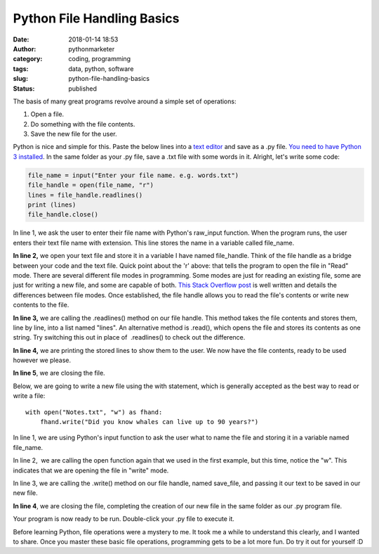 Python File Handling Basics
###########################
:date: 2018-01-14 18:53
:author: pythonmarketer
:category: coding, programming
:tags: data, python, software
:slug: python-file-handling-basics
:status: published

The basis of many great programs revolve around a simple set of operations:

#. Open a file.
#. Do something with the file contents.
#. Save the new file for the user.

Python is nice and simple for this. Paste the below lines into a `text editor <https://www.google.com/search?q=text+editor&oq=text+edit&aqs=chrome.0.0j69i57j0l4.2054j0j7&sourceid=chrome&ie=UTF-8>`__ and save as a .py file. `You need to have Python 3 installed <https://github.com/BurntSushi/nfldb/wiki/Python-&-pip-Windows-installation>`__. In the same folder as your .py file, save a .txt file with some words in it. Alright, let's write some code:

.. code-block:: python

   file_name = input("Enter your file name. e.g. words.txt")
   file_handle = open(file_name, "r")
   lines = file_handle.readlines()
   print (lines)
   file_handle.close()

In line 1, we ask the user to enter their file name with Python's raw_input function. When the program runs, the user enters their text file name with extension. This line stores the name in a variable called file_name.

**In line 2,** we open your text file and store it in a variable I have named file_handle. Think of the file handle as a bridge between your code and the text file. Quick point about the 'r' above: that tells the program to open the file in "Read" mode. There are several different file modes in programming. Some modes are just for reading an existing file, some are just for writing a new file, and some are capable of both. `This Stack Overflow post <https://stackoverflow.com/questions/16208206/confused-by-python-file-mode-w/16208298>`__ is well written and details the differences between file modes. Once established, the file handle allows you to read the file's contents or write new contents to the file.

**In line 3,** we are calling the .readlines() method on our file handle. This method takes the file contents and stores them, line by line, into a list named "lines". An alternative method is .read(), which opens the file and stores its contents as one string. Try switching this out in place of  .readlines() to check out the difference.

**In line 4,** we are printing the stored lines to show them to the user. We now have the file contents, ready to be used however we please.

**In line 5**, we are closing the file.

Below, we are going to write a new file using the with statement, which is generally accepted as the best way to read or write a file:

::

   with open("Notes.txt", "w") as fhand:
       fhand.write("Did you know whales can live up to 90 years?")

In line 1, we are using Python's input function to ask the user what to name the file and storing it in a variable named file_name.

In line 2,  we are calling the open function again that we used in the first example, but this time, notice the "w". This indicates that we are opening the file in "write" mode.

In line 3, we are calling the .write() method on our file handle, named save_file, and passing it our text to be saved in our new file.

**In line 4**, we are closing the file, completing the creation of our new file in the same folder as our .py program file.

Your program is now ready to be run. Double-click your .py file to execute it.

Before learning Python, file operations were a mystery to me. It took me a while to understand this clearly, and I wanted to share. Once you master these basic file operations, programming gets to be a lot more fun. Do try it out for yourself :D
